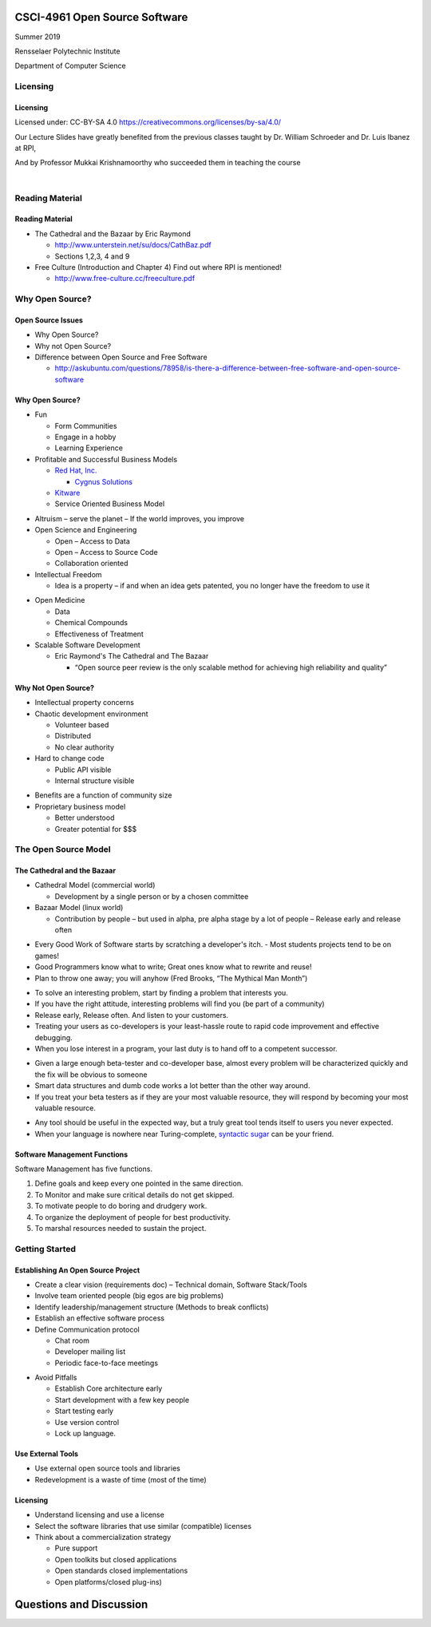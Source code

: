 CSCI-4961 Open Source Software
##############################

Summer 2019 

Rensselaer Polytechnic Institute

Department of Computer Science

Licensing
=========

Licensing
---------

Licensed under: CC-BY-SA 4.0 https://creativecommons.org/licenses/by-sa/4.0/

Our Lecture Slides have greatly benefited from the previous classes taught by Dr. William Schroeder and Dr. Luis Ibanez at RPI,

And by Professor Mukkai Krishnamoorthy who succeeded them in teaching the course

|

.. image:: static/cc-by-sa.png
   :scale: 400 %
   :align: center

Reading Material
================

Reading Material
----------------

- The Cathedral and the Bazaar by Eric Raymond

  - http://www.unterstein.net/su/docs/CathBaz.pdf
  - Sections 1,2,3, 4 and 9

- Free Culture (Introduction and Chapter 4) Find out where RPI is mentioned! 
  
  - http://www.free-culture.cc/freeculture.pdf

Why Open Source?
=====================

Open Source Issues
------------------

- Why Open Source?
- Why not Open Source?
- Difference between Open Source and Free Software

  - http://askubuntu.com/questions/78958/is-there-a-difference-between-free-software-and-open-source-software

Why Open Source?
----------------

.. rst-class:: build

- Fun

  - Form Communities
  - Engage in a hobby
  - Learning Experience

- Profitable and Successful Business Models
  
  - `Red Hat, Inc. <https://www.redhat.com/en>`_

    - `Cygnus Solutions <https://en.wikipedia.org/wiki/Cygnus_Solutions>`_

  - `Kitware <https://kitware.com>`_
  - Service Oriented Business Model

.. nextslide::

.. rst-class:: build

- Altruism 
  – serve the planet – If the world improves, you improve

- Open Science and Engineering
  
  - Open – Access to Data
  - Open – Access to Source Code
  - Collaboration oriented

- Intellectual Freedom
  
  - Idea is a property – if and when an idea gets patented, you no longer have the freedom to use it

.. nextslide::

.. rst-class:: build

- Open Medicine
  
  - Data
  - Chemical Compounds
  - Effectiveness of Treatment

- Scalable Software Development 

  - Eric Raymond's The Cathedral and The Bazaar

    - “Open source peer review is the only scalable method for achieving high reliability and quality”

Why Not Open Source?
--------------------

.. rst-class:: build

- Intellectual property concerns
- Chaotic development environment

  - Volunteer based
  - Distributed
  - No clear authority

- Hard to change code
  
  - Public API visible
  - Internal structure visible

.. nextslide::

.. rst-class:: build

- Benefits are a function of community size

- Proprietary business model

  - Better understood
  - Greater potential for $$$

The Open Source Model
=====================

The Cathedral and the Bazaar
----------------------------

- Cathedral Model (commercial world)

  - Development by a single person or by a chosen committee

- Bazaar Model (linux world)

  - Contribution by people – but used in alpha, pre alpha stage by a lot of people – Release early and release often

.. nextslide::

.. rst-class:: build

- Every Good Work of Software starts by scratching a developer's itch. - Most students projects tend to be on games!
- Good Programmers know what to write; Great ones know what to rewrite and reuse!
- Plan to throw one away; you will anyhow (Fred Brooks, “The Mythical Man Month”)

.. nextslide::

.. rst-class:: build

- To solve an interesting problem, start by finding a problem that interests you.
- If you have the right attitude, interesting problems will find you (be part of a community)
- Release early, Release often. And listen to your customers.
- Treating your users as co-developers is your least-hassle route to rapid code improvement and effective debugging.
- When you lose interest in a program, your last duty is to hand off to a competent successor.

.. nextslide::

.. rst-class:: build

- Given a large enough beta-tester and co-developer base, almost every problem will be characterized quickly and the fix will be obvious to someone
- Smart data structures and dumb code works a lot better than the other way around.
- If you treat your beta testers as if they are your most valuable resource, they will respond by becoming your most valuable resource.

.. nextslide::

.. rst-class:: build

- Any tool should be useful in the expected way, but a truly great tool tends itself to users you never expected.
- When your language is nowhere near Turing-complete, `syntactic sugar <https://en.wikipedia.org/wiki/Syntactic_sugar>`_ can be your friend.

Software Management Functions
-----------------------------

Software Management has five functions.

.. rst-class:: build

1. Define goals and keep every one pointed in the same direction.
#. To Monitor and make sure critical details do not get skipped.
#. To motivate people to do boring and drudgery work.
#. To organize the deployment of people for best productivity.
#. To marshal resources needed to sustain the project.

Getting Started
===============

Establishing An Open Source Project
-----------------------------------

.. rst-class:: build

- Create a clear vision (requirements doc) – Technical domain, Software Stack/Tools
- Involve team oriented people (big egos are big problems)
- Identify leadership/management structure (Methods to break conflicts)
- Establish an effective software process
- Define Communication protocol

  - Chat room
  - Developer mailing list
  - Periodic face-to-face meetings

.. nextslide::

.. rst-class:: build

- Avoid Pitfalls 
  
  - Establish Core architecture early
  - Start development with a few key people
  - Start testing early
  - Use version control
  - Lock up language.

Use External Tools
------------------

- Use external open source tools and libraries
- Redevelopment is a waste of time (most of the time)

Licensing
---------

- Understand licensing and use a license
- Select the software libraries that use similar (compatible) licenses
- Think about a commercialization strategy

  - Pure support
  - Open toolkits but closed applications
  - Open standards closed implementations
  - Open platforms/closed plug-ins)

Questions and Discussion
########################


